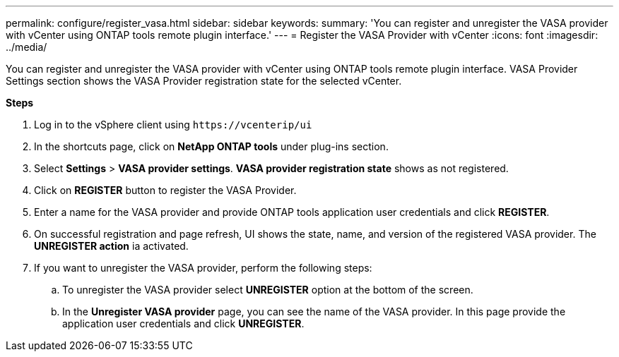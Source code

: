 ---
permalink: configure/register_vasa.html
sidebar: sidebar
keywords:
summary: 'You can register and unregister the VASA provider with vCenter using ONTAP tools remote plugin interface.'
---
= Register the VASA Provider with vCenter
:icons: font
:imagesdir: ../media/

[.lead]
You can register and unregister the VASA provider with vCenter using ONTAP tools remote plugin interface.
VASA Provider Settings section shows the VASA Provider registration state for the selected vCenter.

*Steps*

. Log in to the vSphere client using `\https://vcenterip/ui`
. In the shortcuts page, click on *NetApp ONTAP tools* under plug-ins section.
. Select *Settings* > *VASA provider settings*.  *VASA provider registration state* shows as not registered.
. Click on *REGISTER* button to register the VASA Provider.
. Enter a name for the VASA provider and provide ONTAP tools application user credentials and click *REGISTER*.
. On successful registration and page refresh, UI shows the state, name, and version of the registered VASA provider. The *UNREGISTER action* ia activated.
. If you want to unregister the VASA provider, perform the following steps:
.. To unregister the VASA provider select *UNREGISTER* option at the bottom of the screen.
.. In the *Unregister VASA provider* page, you can see the name of the VASA provider. In this page provide the application user credentials and click *UNREGISTER*.
